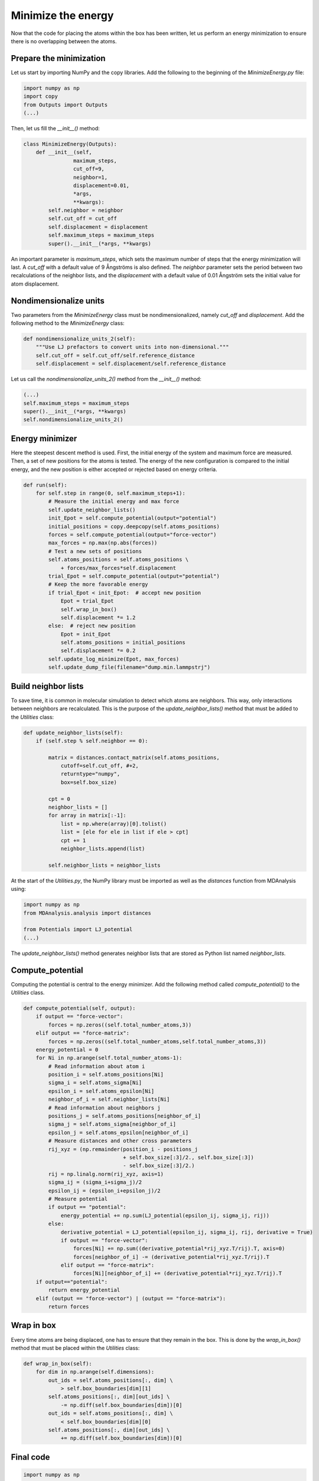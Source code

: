 Minimize the energy
===================

.. container:: justify

    Now that the code for placing the atoms within the box has been written,
    let us perform an energy minimization to ensure there is no overlapping
    between the atoms.

Prepare the minimization
------------------------

.. container:: justify

    Let us start by importing NumPy and the copy libraries. Add the following
    to the beginning of the *MinimizeEnergy.py* file:

.. code-block:: python

    import numpy as np
    import copy
    from Outputs import Outputs
    (...)

.. container:: justify

    Then, let us fill the *__init__()* method:

.. code-block:: python

    class MinimizeEnergy(Outputs):
        def __init__(self,
                    maximum_steps,
                    cut_off=9,
                    neighbor=1,
                    displacement=0.01,
                    *args,
                    **kwargs):
            self.neighbor = neighbor
            self.cut_off = cut_off
            self.displacement = displacement
            self.maximum_steps = maximum_steps
            super().__init__(*args, **kwargs)

.. container:: justify

    An important parameter is *maximum_steps*, which sets the maximum number of
    steps that the energy minimization will last. A *cut_off* with a default value
    of 9 Ångströms is also defined. The *neighbor* parameter sets the period
    between two recalculations of the neighbor lists, and the *displacement* with
    a default value of 0.01 Ångström sets the initial value for atom displacement.

Nondimensionalize units
-----------------------

.. container:: justify

    Two parameters from the *MinimizeEnergy* class must be nondimensionalized,
    namely *cut_off* and *displacement*. Add the following method to the
    *MinimizeEnergy* class:

.. code-block:: python

        def nondimensionalize_units_2(self):
            """Use LJ prefactors to convert units into non-dimensional."""
            self.cut_off = self.cut_off/self.reference_distance
            self.displacement = self.displacement/self.reference_distance

.. container:: justify

    Let us call the *nondimensionalize_units_2()* method from the *__init__()*
    method:

.. code-block:: python

    (...)
    self.maximum_steps = maximum_steps
    super().__init__(*args, **kwargs)
    self.nondimensionalize_units_2()

Energy minimizer
----------------

.. container:: justify

    Here the steepest descent method is used. First, the initial energy of the
    system and maximum force are measured. Then, a set of new positions for the atoms
    is tested. The energy of the new configuration is compared to the initial
    energy, and the new position is either accepted or rejected based on
    energy criteria.  

.. code-block:: python

    def run(self):
        for self.step in range(0, self.maximum_steps+1):
            # Measure the initial energy and max force
            self.update_neighbor_lists()
            init_Epot = self.compute_potential(output="potential")
            initial_positions = copy.deepcopy(self.atoms_positions)
            forces = self.compute_potential(output="force-vector")
            max_forces = np.max(np.abs(forces))
            # Test a new sets of positions
            self.atoms_positions = self.atoms_positions \
                + forces/max_forces*self.displacement
            trial_Epot = self.compute_potential(output="potential")
            # Keep the more favorable energy
            if trial_Epot < init_Epot:  # accept new position
                Epot = trial_Epot
                self.wrap_in_box()
                self.displacement *= 1.2
            else:  # reject new position
                Epot = init_Epot
                self.atoms_positions = initial_positions
                self.displacement *= 0.2
            self.update_log_minimize(Epot, max_forces)
            self.update_dump_file(filename="dump.min.lammpstrj")

Build neighbor lists
--------------------

.. container:: justify

    To save time, it is common in molecular simulation to detect which atoms are
    neighbors. This way, only interactions between neighbors are recalculated.
    This is the purpose of the *update_neighbor_lists()* method that must be
    added to the *Utilities* class:

.. code-block:: python

    def update_neighbor_lists(self):
        if (self.step % self.neighbor == 0):

            matrix = distances.contact_matrix(self.atoms_positions,
                cutoff=self.cut_off, #+2,
                returntype="numpy",
                box=self.box_size)

            cpt = 0
            neighbor_lists = []
            for array in matrix[:-1]:
                list = np.where(array)[0].tolist()
                list = [ele for ele in list if ele > cpt]
                cpt += 1
                neighbor_lists.append(list)

            self.neighbor_lists = neighbor_lists

.. container:: justify

    At the start of the *Utilities.py*, the NumPy library must be imported as well
    as the *distances* function from MDAnalysis using:

.. code-block:: python

    import numpy as np
    from MDAnalysis.analysis import distances

    from Potentials import LJ_potential
    (...)

.. container:: justify

    The *update_neighbor_lists()* method generates neighbor lists that are stored
    as Python list named *neighbor_lists*.

Compute_potential
-----------------

.. container:: justify

    Computing the potential is central to the energy minimizer.
    Add the following method called *compute_potential()*  to the *Utilities*
    class. 

.. code-block:: python

    def compute_potential(self, output):
        if output == "force-vector":
            forces = np.zeros((self.total_number_atoms,3))
        elif output == "force-matrix":
            forces = np.zeros((self.total_number_atoms,self.total_number_atoms,3))
        energy_potential = 0
        for Ni in np.arange(self.total_number_atoms-1):
            # Read information about atom i
            position_i = self.atoms_positions[Ni]
            sigma_i = self.atoms_sigma[Ni]
            epsilon_i = self.atoms_epsilon[Ni]
            neighbor_of_i = self.neighbor_lists[Ni]
            # Read information about neighbors j
            positions_j = self.atoms_positions[neighbor_of_i]
            sigma_j = self.atoms_sigma[neighbor_of_i]
            epsilon_j = self.atoms_epsilon[neighbor_of_i]
            # Measure distances and other cross parameters
            rij_xyz = (np.remainder(position_i - positions_j
                                    + self.box_size[:3]/2., self.box_size[:3])
                                    - self.box_size[:3]/2.)
            rij = np.linalg.norm(rij_xyz, axis=1)
            sigma_ij = (sigma_i+sigma_j)/2
            epsilon_ij = (epsilon_i+epsilon_j)/2
            # Measure potential
            if output == "potential":
                energy_potential += np.sum(LJ_potential(epsilon_ij, sigma_ij, rij))
            else:
                derivative_potential = LJ_potential(epsilon_ij, sigma_ij, rij, derivative = True)
                if output == "force-vector":
                    forces[Ni] += np.sum((derivative_potential*rij_xyz.T/rij).T, axis=0)
                    forces[neighbor_of_i] -= (derivative_potential*rij_xyz.T/rij).T 
                elif output == "force-matrix":
                    forces[Ni][neighbor_of_i] += (derivative_potential*rij_xyz.T/rij).T
        if output=="potential":
            return energy_potential
        elif (output == "force-vector") | (output == "force-matrix"):
            return forces

Wrap in box
-----------

.. container:: justify

    Every time atoms are being displaced, one has to ensure that they remain in
    the box. This is done by the *wrap_in_box()* method that must be placed
    within the *Utilities* class:

.. code-block:: python

    def wrap_in_box(self):
        for dim in np.arange(self.dimensions):
            out_ids = self.atoms_positions[:, dim] \
                > self.box_boundaries[dim][1]
            self.atoms_positions[:, dim][out_ids] \
                -= np.diff(self.box_boundaries[dim])[0]
            out_ids = self.atoms_positions[:, dim] \
                < self.box_boundaries[dim][0]
            self.atoms_positions[:, dim][out_ids] \
                += np.diff(self.box_boundaries[dim])[0]

Final code
----------

.. label:: start_Utilities_class

.. code-block:: python

    import numpy as np

    from MDAnalysis.analysis import distances
    from Potentials import LJ_potential

    class Utilities:
        def __init__(self,
                    *args,
                    **kwargs):
            super().__init__(*args, **kwargs)
            
        def wrap_in_box(self):
            """Re-wrap the atoms that are outside the box."""
            for dim in np.arange(self.dimensions):
                out_ids = self.atoms_positions[:, dim] \
                    > self.box_boundaries[dim][1]
                self.atoms_positions[:, dim][out_ids] \
                    -= np.diff(self.box_boundaries[dim])[0]
                out_ids = self.atoms_positions[:, dim] \
                    < self.box_boundaries[dim][0]
                self.atoms_positions[:, dim][out_ids] \
                    += np.diff(self.box_boundaries[dim])[0]

        def update_neighbor_lists(self):
            """Update the neighbor lists."""
            if (self.step % self.neighbor == 0):

                matrix = distances.contact_matrix(self.atoms_positions,
                    cutoff=self.cut_off, #+2,
                    returntype="numpy",
                    box=self.box_size)

                cpt = 0
                neighbor_lists = []
                for array in matrix[:-1]:
                    list = np.where(array)[0].tolist()
                    list = [ele for ele in list if ele > cpt]
                    cpt += 1
                    neighbor_lists.append(list)

                self.neighbor_lists = neighbor_lists

        def compute_potential(self, output):
            if output == "force-vector":
                forces = np.zeros((self.total_number_atoms,3))
            elif output == "force-matrix":
                forces = np.zeros((self.total_number_atoms,self.total_number_atoms,3))
            energy_potential = 0
            for Ni in np.arange(self.total_number_atoms-1):
                # Read information about atom i
                position_i = self.atoms_positions[Ni]
                sigma_i = self.atoms_sigma[Ni]
                epsilon_i = self.atoms_epsilon[Ni]
                neighbor_of_i = self.neighbor_lists[Ni]
                # Read information about neighbors j
                positions_j = self.atoms_positions[neighbor_of_i]
                sigma_j = self.atoms_sigma[neighbor_of_i]
                epsilon_j = self.atoms_epsilon[neighbor_of_i]
                # Measure distances and other cross parameters
                rij_xyz = (np.remainder(position_i - positions_j
                                        + self.box_size[:3]/2., self.box_size[:3])
                                        - self.box_size[:3]/2.)
                rij = np.linalg.norm(rij_xyz, axis=1)
                sigma_ij = (sigma_i+sigma_j)/2
                epsilon_ij = (epsilon_i+epsilon_j)/2
                # Measure potential
                if output == "potential":
                    energy_potential += np.sum(LJ_potential(epsilon_ij, sigma_ij, rij))
                else:
                    derivative_potential = LJ_potential(epsilon_ij, sigma_ij, rij, derivative = True)
                    if output == "force-vector":
                        forces[Ni] += np.sum((derivative_potential*rij_xyz.T/rij).T, axis=0)
                        forces[neighbor_of_i] -= (derivative_potential*rij_xyz.T/rij).T 
                    elif output == "force-matrix":
                        forces[Ni][neighbor_of_i] += (derivative_potential*rij_xyz.T/rij).T
            if output=="potential":
                return energy_potential
            elif (output == "force-vector") | (output == "force-matrix"):
                return forces

.. label:: end_Utilities_class

.. label:: start_MinimizeEnergy_class

.. code-block:: python

    import numpy as np
    import copy
    from Outputs import Outputs


    class MinimizeEnergy(Outputs):
        def __init__(self,
                    maximum_steps,
                    cut_off=9,
                    neighbor=1,
                    displacement=0.01,
                    *args,
                    **kwargs):
            self.neighbor = neighbor
            self.cut_off = cut_off
            self.displacement = displacement
            self.maximum_steps = maximum_steps
            super().__init__(*args, **kwargs)
            self.nondimensionalize_units_2()

        def nondimensionalize_units_2(self):
            """Use LJ prefactors to convert units into non-dimensional."""
            self.cut_off = self.cut_off/self.reference_distance
            self.displacement = self.displacement/self.reference_distance

        def run(self):
            """Perform energy minimmization using the steepest descent method."""
            for self.step in range(0, self.maximum_steps+1):
                # Measure the initial energy and max force
                self.update_neighbor_lists()
                init_Epot = self.compute_potential(output="potential")
                initial_positions = copy.deepcopy(self.atoms_positions)
                forces = self.compute_potential(output="force-vector")
                max_forces = np.max(np.abs(forces))
                # Test a new sets of positions
                self.atoms_positions = self.atoms_positions \
                    + forces/max_forces*self.displacement
                trial_Epot = self.compute_potential(output="potential")
                # Keep the more favorable energy
                if trial_Epot < init_Epot:  # accept new position
                    Epot = trial_Epot
                    self.wrap_in_box()
                    self.displacement *= 1.2
                else:  # reject new position
                    Epot = init_Epot
                    self.atoms_positions = initial_positions
                    self.displacement *= 0.2
                self.update_log_minimize(Epot, max_forces)
                self.update_dump_file(filename="dump.min.lammpstrj")

.. label:: end_MinimizeEnergy_class


Test the code
-------------

.. container:: justify

    Let us test the *MinimizeEnergy* class to make sure that it does what
    is expected.

.. label:: start_test_MinimizeEnergy_class

.. code-block:: python

    from MinimizeEnergy import MinimizeEnergy

    self = MinimizeEnergy(maximum_steps=100,
        number_atoms=[2, 3],
        epsilon=[0.1, 1.0], # kcal/mol
        sigma=[3, 6], # A
        atom_mass=[1, 1], # g/mol
        box_dimensions=[20, 20, 20], # A
        )
    self.run()

.. label:: end_test_MinimizeEnergy_class